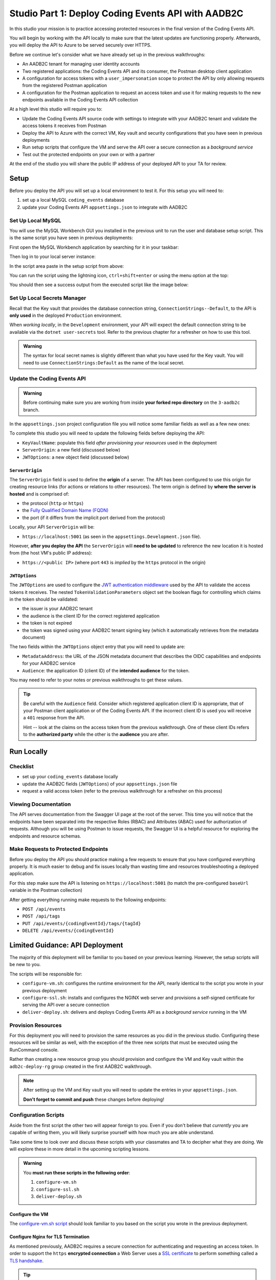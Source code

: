 ===================================================
Studio Part 1: Deploy Coding Events API with AADB2C
===================================================

In this studio your mission is to practice accessing protected resources in the final version of the Coding Events API. 

You will begin by working with the API locally to make sure that the latest updates are functioning properly. Afterwards, you will deploy the API to Azure to be served securely over HTTPS.

Before we continue let's consider what we have already set up in the previous walkthroughs:

- An AADB2C tenant for managing user identity accounts
- Two registered applications: the Coding Events API and its consumer, the Postman desktop client application
- A configuration for access tokens with a ``user_impersonation`` scope to protect the API by only allowing requests from the registered Postman application
- A configuration for the Postman application to request an access token and use it for making requests to the new endpoints available in the Coding Events API collection

At a high level this studio will require you to:

- Update the Coding Events API source code with settings to integrate with your AADB2C tenant and validate the access tokens it receives from Postman
- Deploy the API to Azure with the correct VM, Key vault and security configurations that you have seen in previous deployments
- Run setup scripts that configure the VM and serve the API over a secure connection as a *background service*
- Test out the protected endpoints on your own or with a partner

At the end of the studio you will share the public IP address of your deployed API to your TA for review.

Setup
=====

Before you deploy the API you will set up a local environment to test it. For this setup you will need to:

#. set up a local MySQL ``coding_events`` database
#. update your Coding Events API ``appsettings.json`` to integrate with AADB2C

Set Up Local MySQL
------------------

You will use the MySQL Workbench GUI you installed in the previous unit to run the user and database setup script. This is the same script you have seen in previous deployments:

.. sourcecode:: mysql
   :caption: Coding Events API MySQL database setup script

   CREATE DATABASE coding_events;
   CREATE USER 'coding_events'@'localhost' IDENTIFIED BY 'launchcode';
   GRANT ALL PRIVILEGES ON coding_events.* TO 'coding_events'@'localhost';
   FLUSH PRIVILEGES;

First open the MySQL Workbench application by searching for it in your taskbar:

.. image:: /_static/images/intro-oauth-with-aadb2c/studio_aadb2c-deployment/mysql-open-workbench.png  
   :alt: Windows search for MySQL Workbench application

Then log in to your local server instance:

.. image:: /_static/images/intro-oauth-with-aadb2c/studio_aadb2c-deployment/mysql-login-local-instance.png  
   :alt: MySQL Workbench log in to local server instance

In the script area paste in the setup script from above:

.. image:: /_static/images/intro-oauth-with-aadb2c/studio_aadb2c-deployment/mysql-paste-setup-script.png  
   :alt: MySQL Workbench paste in setup script

You can run the script using the lightning icon, ``ctrl+shift+enter`` or using the menu option at the top:

.. image:: /_static/images/intro-oauth-with-aadb2c/studio_aadb2c-deployment/mysql-run-setup-script.png  
   :alt: MySQL Workbench paste in setup script

You should then see a success output from the executed script like the image below:

.. image:: /_static/images/intro-oauth-with-aadb2c/studio_aadb2c-deployment/mysql-setup-script-success.png  
   :alt: MySQL Workbench paste in setup script

Set Up Local Secrets Manager
----------------------------

Recall that the Key vault that provides the database connection string, ``ConnectionStrings--Default``, to the API is **only used** in the deployed ``Production`` environment. 
   
When *working locally*, in the ``Development`` environment, your API will expect the default connection string to be available via the ``dotnet user-secrets`` tool. Refer to the previous chapter for a refresher on how to use this tool.

.. admonition:: Warning

   The syntax for local secret names is slightly different than what you have used for the Key vault. You will need to use ``ConnectionStrings:Default`` as the name of the local secret.

Update the Coding Events API
----------------------------

.. admonition:: Warning

   Before continuing make sure you are working from inside **your forked repo directory** on the ``3-aadb2c`` branch.

In the ``appsettings.json`` project configuration file you will notice some familiar fields as well as a few new ones: 

.. sourcecode:: json
   :caption: coding-events-api/CodingEventsAPI/appsettings.json
   :emphasize-lines: 10,13,14

   {
      "Logging": {
         "LogLevel": {
            "Default": "Information",
            "Microsoft": "Warning",
            "Microsoft.Hosting.Lifetime": "Information"
         }
      },
      "AllowedHosts": "*",
      "ServerOrigin": "",
      "KeyVaultName": "",
      "JWTOptions": {
         "Audience": "",
         "MetadataAddress": "",
         "RequireHttpsMetadata": true,
         "TokenValidationParameters": {
            "ValidateIssuer": true,
            "ValidateAudience": true,
            "ValidateLifetime": true,
            "ValidateIssuerSigningKey": true
         }
      }
   }

To complete this studio you will need to update the following fields before deploying the API:

- ``KeyVaultName``: populate this field *after provisioning your resources* used in the deployment
- ``ServerOrigin``: a new field (discussed below)
- ``JWTOptions``: a new object field (discussed below)

``ServerOrigin``
^^^^^^^^^^^^^^^^

The ``ServerOrigin`` field is used to define the **origin** of a server. The API has been configured to use this origin for creating resource links (for actions or relations to other resources). The term origin is defined by **where the server is hosted** and is comprised of:

- the protocol (``http`` or ``https``)
- the `Fully Qualified Domain Name (FQDN) <https://networkencyclopedia.com/fully-qualified-domain-name-fqdn/>`_
- the port (if it differs from the implicit port derived from the protocol)

Locally, your API ``ServerOrigin`` will be:

- ``https://localhost:5001`` (as seen in the ``appsettings.Development.json`` file).

However, **after you deploy the API** the ``ServerOrigin`` will **need to be updated** to reference the new location it is hosted from (the host VM's public IP address):

- ``https://<public IP>`` (where port ``443`` is *implied* by the ``https`` protocol in the origin)

``JWTOptions``
^^^^^^^^^^^^^^

The ``JWTOptions`` are used to configure the `JWT authentication middleware <https://docs.microsoft.com/en-us/dotnet/api/microsoft.aspnetcore.authentication.jwtbearer?view=aspnetcore-3.0>`_ used by the API to validate the access tokens it receives. The nested ``TokenValidationParameters`` object set the boolean flags for controlling which claims in the token should be validated:

- the issuer is your AADB2C tenant
- the audience is the client ID for the correct registered application
- the token is not expired
- the token was signed using your AADB2C tenant signing key (which it automatically retrieves from the metadata document)

The two fields within the ``JWTOptions`` object entry that you will need to update are:

- ``MetadataAddress``: the URL of the JSON metadata document that describes the OIDC capabilities and endpoints for your AADB2C service
- ``Audience``: the application ID (client ID) of the **intended audience** for the token.

You may need to refer to your notes or previous walkthroughs to get these values.

.. admonition:: Tip

   Be careful with the ``Audience`` field. Consider which registered application client ID is appropriate, that of your Postman client application or of the Coding Events API. If the incorrect client ID is used you will receive a ``401`` response from the API.
   
   Hint -- look at the claims on the access token from the previous walkthrough. One of these client IDs refers to the **authorized party** while the other is the **audience** you are after.

Run Locally
===========

Checklist
---------

- set up your ``coding_events`` database locally
- update the AADB2C fields (``JWTOptions``) of your ``appsettings.json`` file
- request a valid access token (refer to the previous walkthrough for a refresher on this process)

Viewing Documentation
---------------------

The API serves documentation from the Swagger UI page at the root of the server. This time you will notice that the endpoints have been separated into the respective Roles (RBAC) and Attributes (ABAC) used for authorization of requests. Although you will be using Postman to issue requests, the Swagger UI is a helpful resource for exploring the endpoints and resource schemas.

.. image:: /_static/images/intro-oauth-with-aadb2c/studio_aadb2c-deployment/swagger-ui-overview.png
   :alt: Swagger UI for final version of Coding Events API

Make Requests to Protected Endpoints
------------------------------------

Before you deploy the API you should practice making a few requests to ensure that you have configured everything properly. It is much easier to debug and fix issues locally than wasting time and resources troubleshooting a deployed application.

For this step make sure the API is listening on ``https://localhost:5001`` (to match the pre-configured ``baseUrl`` variable in the Postman collection)

After getting everything running make requests to the following endpoints:

- ``POST /api/events``
- ``POST /api/tags``
- ``PUT /api/events/{codingEventId}/tags/{tagId}``
- ``DELETE /api/events/{codingEventId}``

Limited Guidance: API Deployment
================================

The majority of this deployment will be familiar to you based on your previous learning. However, the setup scripts will be new to you.

The scripts will be responsible for:

- ``configure-vm.sh``: configures the runtime environment for the API, nearly identical to the script you wrote in your previous deployment
- ``configure-ssl.sh``: installs and configures the NGINX web server and provisions a self-signed certificate for serving the API over a secure connection
- ``deliver-deploy.sh``: delivers and deploys Coding Events API as a *background service* running in the VM

Provision Resources
-------------------

For this deployment you will need to provision the same resources as you did in the previous studio. Configuring these resources will be similar as well, with the exception of the three new scripts that must be executed using the RunCommand console. 

Rather than creating a new resource group you should provision and configure the VM and Key vault within the ``adb2c-deploy-rg`` group created in the first AADB2C walkthrough. 

.. admonition:: Note

   After setting up the VM and Key vault you will need to update the entries in your ``appsettings.json``.
   
   **Don't forget to commit and push** these changes before deploying!

Configuration Scripts
---------------------

Aside from the first script the other two will appear foreign to you. Even if you don't believe that *currently* you are capable of writing them, you will likely surprise yourself with how much you are able understand. 

Take some time to look over and discuss these scripts with your classmates and TA to decipher what they are doing. We will explore these in more detail in the upcoming scripting lessons.

.. admonition:: Warning

   You **must run these scripts in the following order**:

   #. ``configure-vm.sh``
   #. ``configure-ssl.sh``
   #. ``deliver-deploy.sh``

Configure the VM
^^^^^^^^^^^^^^^^

The `configure-vm.sh script <https://raw.githubusercontent.com/LaunchCodeEducation/powershell-az-cli-scripting-deployment/master/vm-configuration-scripts/1configure-vm.sh>`_ should look familiar to you based on the script you wrote in the previous deployment.

Configure Nginx for TLS Termination
^^^^^^^^^^^^^^^^^^^^^^^^^^^^^^^^^^^

As mentioned previously, AADB2C requires a secure connection for authenticating and requesting an access token. In order to support the ``https`` **encrypted connection** a Web Server uses a `SSL certificate <https://www.cloudflare.com/learning/ssl/what-is-an-ssl-certificate/>`_ to perform something called a `TLS handshake <https://www.cloudflare.com/learning/ssl/what-happens-in-a-tls-handshake/>`_.

.. admonition:: Tip

   The Secure Socket Layer (**SSL**) protocol was succeeded by the more recent Transport Layer Security (**TLS**) protocol. Although TLS is what is used in modern development, the term *SSL* was ubiquitous for so long that SSL and TLS are often used interchangeably.
   
   If you are curious `this TLS/SSL article <https://www.globalsign.com/en/blog/ssl-vs-tls-difference>`_ provides a great breakdown of the history behind these protocols and terms.

In a production environment you would fully utilize `Public Key Infrastructure (PKI) <https://docs.microsoft.com/en-us/windows/win32/seccertenroll/public-key-infrastructure>`_ to ensure the security of communication between your applications and their users. However, delving into these topics would require an entire course dedicated to exploring them!

Because we are in a learning environment we will relax our security considerations and use a `self-signed certificate <https://www.digitalocean.com/community/tutorials/openssl-essentials-working-with-ssl-certificates-private-keys-and-csrs#generating-ssl-certificates>`_ instead. This certificate is similar to the one you set up when first running a dotnet project locally on your machine. 

While all of this is complex there are numerous tools available for simplifying the process. We will narrow the scope of our learning by abstracting this process behind the `configure-ssl.sh script <https://raw.githubusercontent.com/LaunchCodeEducation/powershell-az-cli-scripting-deployment/master/vm-configuration-scripts/2configure-ssl.sh>`_ that utilizes the following tools:

- ``openssl``: a `CLI tool <https://openssl.org>`_ that will create the self-signed certificate
- ``nginx``: a web server that will perform `TLS/SSL termination <https://docs.nginx.com/nginx/admin-guide/security-controls/terminating-ssl-http/>`_ using the self-signed certificate

.. admonition:: Note

   In production settings on Linux servers NGINX is the standard because of it's `advanced features and performance <https://www.nginx.com/resources/wiki/community/why_use_it/>`_. 
   
   In an upcoming lesson we will deploy the API to Windows Server and use the IIS web server instead of NGINX. On Windows server machines the Microsoft IIS web server is the clear choice because of it's native Windows and .NET integrations.

For now all you need to understand is that within the VM there will be two Web Servers, NGINX and the built-in Kestrel Web Server of the Coding Events API. The NGINX Web Server acts as a `reverse proxy <https://www.nginx.com/resources/glossary/reverse-proxy-server/>`_ (a request middle-man) for requests to and from the API.

As the middle-man, NGINX is responsible for decrypting incoming requests and encrypting outgoing responses from the API. Effectively, requests go *through* NGINX to reach the API.

Deliver & Deploy the Coding Events API
^^^^^^^^^^^^^^^^^^^^^^^^^^^^^^^^^^^^^^

The final script will configure the VM to run the Coding Events API as a `Systemd unit <https://www.digitalocean.com/community/tutorials/understanding-systemd-units-and-unit-files>`_ instead of executing the API manually *in the foreground* as you have done before. Aside from how the API artifact is executed, the majority of the script (cloning and publishing) should look familiar to you.

.. admonition:: Note

   Configuring an application to run as a **background service** provides many benefits including:

   - the service can be configured to start automatically when the VM starts up
   - the service runs in the background (does not attach to the Terminal)
   - the service and any output logs can be easily monitored using ``systemctl``
   - the service can be automatically restarted if it fails

The `deliver-deploy.sh script <https://raw.githubusercontent.com/LaunchCodeEducation/powershell-az-cli-scripting-deployment/master/deliver-deploy.sh>`_ will **require you to fill in** the following two environment variables used in the delivery step:

- ``github_username``: your username used to create the URL of your forked repo
- ``solution_branch``: the updated ``3-aadb2c`` branch

This file creates a Systemd Unit file which describes the API service. In addition, it will set up a new user account: ``api-user``. This service account **can not be logged into** like a traditional user account such as ``student``.

As a security best practice, the ``api-user`` account is used **exclusively** to execute the API artifact that starts the underlying ``dotnet`` process of the background service.

.. admonition:: Note

   The script sets up the permissions that restrict all users except ``root`` and the ``api-user`` service account from reading, writing or executing the published API artifact.
   
   By compartmentalizing the service account from the login account (``student``). An attacker who is able to enter the VM as the ``student`` user will be restricted from controlling the API service or accessing its related files. 

Gotchas
=======

Expired or Missing Access Token
-------------------------------

If your request fails due to a missing access token you will, expectedly, receive a ``401`` (failed authentication) response:

.. image:: /_static/images/intro-oauth-with-aadb2c/studio_aadb2c-deployment/postman-401-missing-token.png
   :alt: Postman failed authentication due to missing token

Similarly if your access token has expired you will receive a ``401`` response indicating this failure in the `WWW-Authenticate (challenge) header <https://developer.mozilla.org/en-US/docs/Web/HTTP/Headers/WWW-Authenticate>`_.

.. image:: /_static/images/intro-oauth-with-aadb2c/studio_aadb2c-deployment/postman-401-expired-token.png
   :alt: Postman failed authentication due to expired token

Refer to your notes or the previous walkthrough for a solution to this issue.

Incorrect Configuration in ``appsettings.json``
-----------------------------------------------

The JWT authentication middleware is fickle. As it should be -- there is no margin for error in the security space of a project. In addition to the JWT settings the API will crash if the Key vault and origin values are not configured correctly. 

Make sure that all of the following fields are updated before deploying the API:

- ``ServerOrigin``: available after provisioning your Azure VM
- ``KeyVaultName``: available after provisioning your Azure Key vault
- ``JWTOptions:Audience``: available in the AADB2C tenant, updated in the local steps
- ``JWTOptions:MetadataAddress``: available in the AADB2C tenant, updated in the local steps

Opening the Correct Port
------------------------

For this deployment the API will be served over ``https``. For security reasons AADB2C does not support authentication over insecure connections. You will need to open the correct port for your deployed API to function properly.

Deliverable
===========

At the end of this setup studio you will need to provide your TA with the public IP address of your fully functional deployed API.
